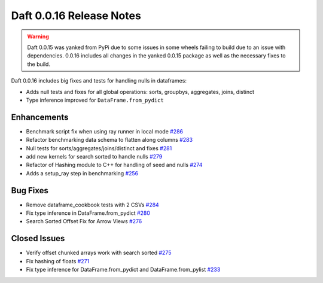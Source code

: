 Daft 0.0.16 Release Notes
=========================

.. WARNING::

    Daft 0.0.15 was yanked from PyPi due to some issues in some wheels failing to build due to an issue with dependencies. 0.0.16 includes all changes in the yanked 0.0.15 package as well as the necessary fixes to the build.

Daft 0.0.16 includes big fixes and tests for handling nulls in dataframes:

* Adds null tests and fixes for all global operations: sorts, groupbys, aggregates, joins, distinct
* Type inference improved for ``DataFrame.from_pydict``

Enhancements
------------

* Benchmark script fix when using ray runner in local mode `#286 <https://github.com/Eventual-Inc/Daft/pull/286>`_
* Refactor benchmarking data schema to flatten along columns `#283 <https://github.com/Eventual-Inc/Daft/pull/283>`_
* Null tests for sorts/aggregates/joins/distinct and fixes `#281 <https://github.com/Eventual-Inc/Daft/pull/281>`_
* add new kernels for search sorted to handle nulls `#279 <https://github.com/Eventual-Inc/Daft/pull/279>`_
* Refactor of Hashing module to C++ for handling of seed and nulls `#274 <https://github.com/Eventual-Inc/Daft/pull/274>`_
* Adds a setup\_ray step in benchmarking `#256 <https://github.com/Eventual-Inc/Daft/pull/256>`_

Bug Fixes
---------

* Remove dataframe\_cookbook tests with 2 CSVs `#284 <https://github.com/Eventual-Inc/Daft/pull/284>`_
* Fix type inference in DataFrame.from\_pydict `#280 <https://github.com/Eventual-Inc/Daft/pull/280>`_
* Search Sorted Offset Fix for Arrow Views `#276 <https://github.com/Eventual-Inc/Daft/pull/276>`_

Closed Issues
-------------

* Verify offset chunked arrays work with search sorted `#275 <https://github.com/Eventual-Inc/Daft/issues/275>`_
* Fix hashing of floats `#271 <https://github.com/Eventual-Inc/Daft/issues/271>`_
* Fix type inference for DataFrame.from\_pydict and DataFrame.from\_pylist `#233 <https://github.com/Eventual-Inc/Daft/issues/233>`_
